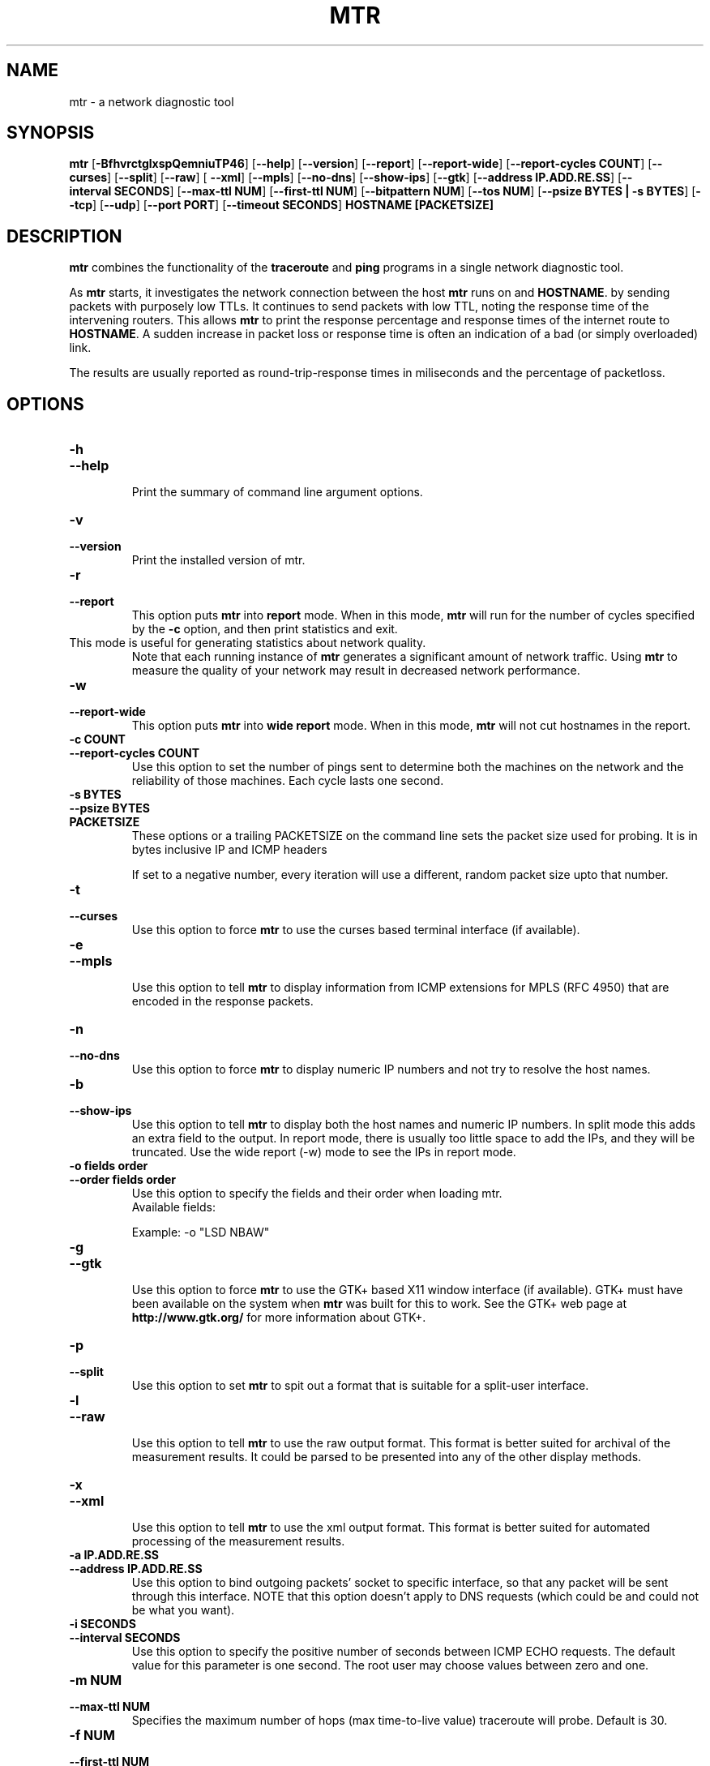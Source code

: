 .TH MTR 8 "March 4, 1999" "mtr" "mtr"


.SH NAME
mtr \- a network diagnostic tool


.SH SYNOPSIS
.B mtr 
[\c
.B \-BfhvrctglxspQemniuTP46\c
]
[\c
.B \-\-help\c
]
[\c
.B \-\-version\c
]
[\c
.B \-\-report\c
]
[\c
.B \-\-report-wide\c
]
[\c
.B \-\-report\-cycles\ COUNT\c
]
[\c
.B \-\-curses\c
]
[\c
.B \-\-split\c
]
[\c
.B \-\-raw\c
]
[
.B \-\-xml\c
]
[\c
.B \-\-mpls\c
]
[\c
.B \-\-no-dns\c
]
[\c
.B \-\-show-ips\c
]
[\c
.B \-\-gtk\c
]
[\c
.B \-\-address\ IP.ADD.RE.SS\c
]
[\c
.B \-\-interval\ SECONDS\c
]
[\c
.B \-\-max-ttl\ NUM\c
]
[\c
.B \-\-first-ttl\ NUM\c
]
[\c
.B \-\-bitpattern\ NUM\c
]
[\c
.B \-\-tos\ NUM\c
]
[\c
.B \-\-psize\ BYTES | -s BYTES\c
]
[\c
.B \-\-tcp\c
]
[\c
.B \-\-udp\c
]
[\c
.B \-\-port\ PORT\c
]
[\c
.B \-\-timeout\ SECONDS\c
]
.B HOSTNAME [PACKETSIZE]


.SH DESCRIPTION

.B mtr 
combines the functionality of the 
.B traceroute
and 
.B ping
programs in a single network diagnostic tool.

.PP
As 
.B mtr 
starts, it investigates the network connection between the host 
.B mtr
runs on and 
.BR HOSTNAME . 
by sending packets with purposely low TTLs.  It continues to send
packets with low TTL, noting the response time of the intervening
routers.  This allows 
.B mtr 
to print the response percentage and response times of the internet
route to 
.BR HOSTNAME . 
A sudden increase in packet loss or response time is often an indication
of a bad (or simply overloaded) link. 

.PP
The results are usually reported as round-trip-response times in miliseconds 
and the percentage of packetloss. 

.SH OPTIONS

.TP
.B \-h
.TP
.B \-\-help
.br
Print the summary of command line argument options.

.TP
.B \-v
.TP
.B \-\-version
.br
Print the installed version of mtr.  

.TP
.B \-r
.TP
.B \-\-report
.br
This option puts 
.B mtr
into 
.B report
mode.  When in this mode,
.B mtr
will run for the number of cycles specified by the 
.B \-c
option, and then print statistics and exit.  
.TP
\c
This mode is useful for generating statistics about network quality.  
Note that each running instance of 
.B mtr
generates a significant amount of network traffic.  Using 
.B mtr
to measure the quality of your network may result in decreased
network performance.  

.TP
.B \-w
.TP
.B \-\-report-wide
.br
This option puts 
.B mtr
into 
.B wide report
mode.  When in this mode,
.B mtr
will not cut hostnames in the report. 

.TP
.B \-c\ COUNT
.TP
.B \-\-report\-cycles\ COUNT
Use this option to set the number of pings sent to determine
both the machines on the network and the reliability of 
those machines.  Each cycle lasts one second.

.TP
.B \-s\ BYTES
.TP
.B \-\-psize\ BYTES
.TP
.B PACKETSIZE
These options or a trailing PACKETSIZE on the command line sets 
the packet size used for probing.
It is in bytes inclusive IP and ICMP headers

If set to a negative number, every iteration will use a different, random
packet size upto that number. 
.TP
.B \-t
.TP
.B \-\-curses
.br
Use this option to force 
.B mtr 
to use the curses based terminal
interface (if available).

.TP
.B \-e
.TP
.B \-\-mpls
.br
Use this option to tell 
.B mtr 
to display information from ICMP extensions for MPLS (RFC 4950)
that are encoded in the response packets.

.TP
.B \-n
.TP
.B \-\-no-dns
.br
Use this option to force 
.B mtr 
to display numeric IP numbers and not try to resolve the
host names. 

.TP
.B \-b
.TP
.B \-\-show-ips
.br
Use this option to tell
.B mtr
to display both the host names and numeric IP numbers.  In split mode
this adds an extra field to the output. In report mode, there is usually
too little space to add the IPs, and they will be truncated.  Use the
wide report (-w) mode to see the IPs in report mode. 

.TP
.B \-o\ fields\ order
.TP
.B \-\-order\ fields\ order
.br
Use this option to specify the fields and their order when loading mtr.
.br
Available fields:
.TS
center allbox tab(%);
ll.
L%Loss ratio
D%Dropped packets
R%Received packets
S%Sent Packets
N%Newest RTT(ms)
B%Min/Best RTT(ms)
A%Average RTT(ms)
W%Max/Worst RTT(ms)
V%Standard Deviation
G%Geometric Mean
J%Current Jitter
M%Jitter Mean/Avg.
X%Worst Jitter
I%Interarrival Jitter
.TE
.br

Example:
-o "LSD NBAW"
.TP
.B \-g
.TP
.B \-\-gtk
.br
Use this option to force
.B mtr 
to use the GTK+ based X11 window interface (if available).  
GTK+ must have been available on the system when 
.B mtr 
was built for this to work.  See the GTK+ web page at 
.B http://www.gtk.org/
for more information about GTK+.

.TP
.B \-p
.TP
.B \-\-split
.br
Use this option to set
.B mtr 
to spit out a format that is suitable for a split-user interface.

.TP
.B \-l
.TP
.B \-\-raw
.br
Use this option to tell
.B mtr
to use the raw output format.  This format is better suited for
archival of the measurement results.  It could be parsed to 
be presented into any of the other display methods. 

.TP
.B \-x
.TP
.B \-\-xml
.br
Use this option to tell
.B mtr
to use the xml output format.  This format is better suited for
automated processing of the measurement results.

.TP
.B \-a\ IP.ADD.RE.SS
.TP
.B \-\-address\ IP.ADD.RE.SS
.br
Use this option to bind outgoing packets' socket to specific interface,
so that any packet will be sent through this interface.  NOTE that this
option doesn't apply to DNS requests (which could be and could not be 
what you want).

.TP
.B \-i\ SECONDS
.TP
.B \-\-interval\ SECONDS
.br
Use this option to specify the positive number of seconds between ICMP
ECHO requests.  The default value for this parameter is one second.  The
root user may choose values between zero and one.

.TP
.B \-m\ NUM
.TP
.B \-\-max-ttl\ NUM
.br
Specifies the maximum number of hops (max time-to-live value) traceroute will
probe.  Default is 30.

.TP
.B \-f\ NUM
.TP
.B \-\-first-ttl\ NUM
.br
Specifies with what TTL to start.  Defaults to 1.

.TP
.B \-B\ NUM
.TP
.B \-\-bitpattern\ NUM
.br
Specifies bit pattern to use in payload.  Should be within range 0 - 255.

.TP
.B \-Q\ NUM
.TP
.B \-\-tos\ NUM
.br
Specifies value for type of service field in IP header.  Should be within range 0
- 255.

.TP
.B \-u
.TP
.B \-\-udp
.br
Use UDP datagrams instead of ICMP ECHO.

.TP
.B \-T
.TP
.B \-\-tcp
.br
Use TCP SYN packets instead of ICMP ECHO.  PACKETSIZE is ignored, since
SYN packets can not contain data.

.TP
.B \-P\ PORT
.TP
.B \-\-port\ PORT
.br
The target port number for TCP traces.

.TP
.B \-\-timeout\ SECONDS
.br
The number of seconds to keep the TCP socket open before giving up on
the connection.  This will only affect the final hop.  Using large values
for this, especially combined with a short interval, will use up a lot
of file descriptors.

.TP
.B \-4
.br
Use IPv4 only.

.TP
.B \-6
.br
Use IPv6 only.  (IPV4 may be used for DNS lookups). 

.SH BUGS

Some modern routers give a lower priority to ICMP ECHO packets than 
to other network traffic.  Consequently, the reliability of these
routers reported by 
.B mtr
will be significantly lower than the actual reliability of 
these routers.  


.SH CONTACT INFORMATION

.PP
For the latest version, see the mtr web page at 
.BR http://www.bitwizard.nl/mtr/ .

.PP
The mtr mailinglist was little used and is no longer active. 

.PP
Bug reports and feature requests should be submitted to the
launchpad mtr bugtracker. 

.SH "SEE ALSO"

traceroute(8),
ping(8)
TCP/IP Illustrated (Stevens, ISBN 0201633469).

